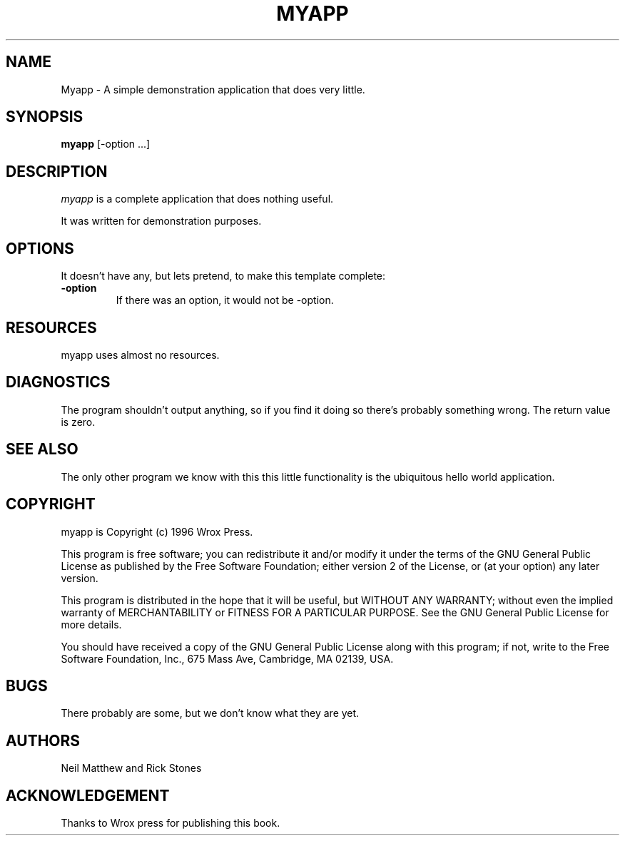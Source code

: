 .TH MYAPP 1

.SH NAME
Myapp \- A simple demonstration application that does very little.

.SH SYNOPSIS
.B myapp 
[\-option ...]

.SH DESCRIPTION
.PP 
\fImyapp\fP is a complete application that does nothing useful.

.PP
It was written for demonstration purposes.

.SH OPTIONS
.PP
It doesn't have any, but lets pretend, to make this template complete:

.TP
.BI \-option 
If there was an option, it would not be -option.

.SH RESOURCES
.PP
myapp uses almost no resources.

.SH DIAGNOSTICS
The program shouldn't output anything, so if you find it doing so there's
probably something wrong. The return value is zero.

.SH SEE ALSO
The only other program we know with this this little functionality is the
ubiquitous hello world application.

.SH COPYRIGHT
myapp is Copyright (c) 1996 Wrox Press.

This program is free software; you can redistribute it and/or modify
it under the terms of the GNU General Public License as published by
the Free Software Foundation; either version 2 of the License, or
(at your option) any later version.

This program is distributed in the hope that it will be useful,
but WITHOUT ANY WARRANTY; without even the implied warranty of
MERCHANTABILITY or FITNESS FOR A PARTICULAR PURPOSE.  See the
GNU General Public License for more details.

You should have received a copy of the GNU General Public License
along with this program; if not, write to the Free Software
Foundation, Inc., 675 Mass Ave, Cambridge, MA 02139, USA.

.SH BUGS
There probably are some, but we don't know what they are yet.

.SH AUTHORS
Neil Matthew and Rick Stones

.SH ACKNOWLEDGEMENT
Thanks to Wrox press for publishing this book.
